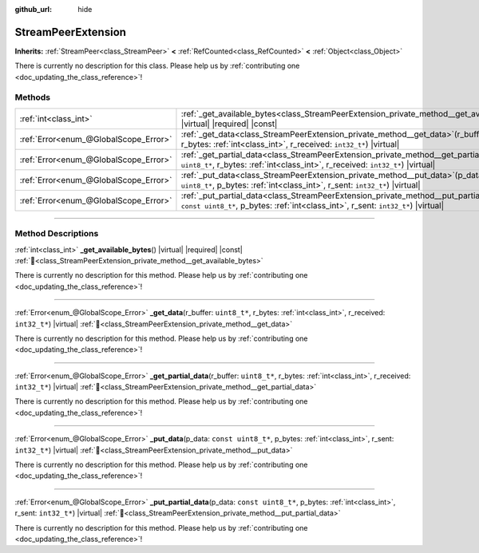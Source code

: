 :github_url: hide

.. DO NOT EDIT THIS FILE!!!
.. Generated automatically from Godot engine sources.
.. Generator: https://github.com/godotengine/godot/tree/master/doc/tools/make_rst.py.
.. XML source: https://github.com/godotengine/godot/tree/master/doc/classes/StreamPeerExtension.xml.

.. _class_StreamPeerExtension:

StreamPeerExtension
===================

**Inherits:** :ref:`StreamPeer<class_StreamPeer>` **<** :ref:`RefCounted<class_RefCounted>` **<** :ref:`Object<class_Object>`

.. container:: contribute

	There is currently no description for this class. Please help us by :ref:`contributing one <doc_updating_the_class_reference>`!

.. rst-class:: classref-reftable-group

Methods
-------

.. table::
   :widths: auto

   +---------------------------------------+-------------------------------------------------------------------------------------------------------------------------------------------------------------------------------------------+
   | :ref:`int<class_int>`                 | :ref:`_get_available_bytes<class_StreamPeerExtension_private_method__get_available_bytes>`\ (\ ) |virtual| |required| |const|                                                             |
   +---------------------------------------+-------------------------------------------------------------------------------------------------------------------------------------------------------------------------------------------+
   | :ref:`Error<enum_@GlobalScope_Error>` | :ref:`_get_data<class_StreamPeerExtension_private_method__get_data>`\ (\ r_buffer\: ``uint8_t*``, r_bytes\: :ref:`int<class_int>`, r_received\: ``int32_t*``\ ) |virtual|                 |
   +---------------------------------------+-------------------------------------------------------------------------------------------------------------------------------------------------------------------------------------------+
   | :ref:`Error<enum_@GlobalScope_Error>` | :ref:`_get_partial_data<class_StreamPeerExtension_private_method__get_partial_data>`\ (\ r_buffer\: ``uint8_t*``, r_bytes\: :ref:`int<class_int>`, r_received\: ``int32_t*``\ ) |virtual| |
   +---------------------------------------+-------------------------------------------------------------------------------------------------------------------------------------------------------------------------------------------+
   | :ref:`Error<enum_@GlobalScope_Error>` | :ref:`_put_data<class_StreamPeerExtension_private_method__put_data>`\ (\ p_data\: ``const uint8_t*``, p_bytes\: :ref:`int<class_int>`, r_sent\: ``int32_t*``\ ) |virtual|                 |
   +---------------------------------------+-------------------------------------------------------------------------------------------------------------------------------------------------------------------------------------------+
   | :ref:`Error<enum_@GlobalScope_Error>` | :ref:`_put_partial_data<class_StreamPeerExtension_private_method__put_partial_data>`\ (\ p_data\: ``const uint8_t*``, p_bytes\: :ref:`int<class_int>`, r_sent\: ``int32_t*``\ ) |virtual| |
   +---------------------------------------+-------------------------------------------------------------------------------------------------------------------------------------------------------------------------------------------+

.. rst-class:: classref-section-separator

----

.. rst-class:: classref-descriptions-group

Method Descriptions
-------------------

.. _class_StreamPeerExtension_private_method__get_available_bytes:

.. rst-class:: classref-method

:ref:`int<class_int>` **_get_available_bytes**\ (\ ) |virtual| |required| |const| :ref:`🔗<class_StreamPeerExtension_private_method__get_available_bytes>`

.. container:: contribute

	There is currently no description for this method. Please help us by :ref:`contributing one <doc_updating_the_class_reference>`!

.. rst-class:: classref-item-separator

----

.. _class_StreamPeerExtension_private_method__get_data:

.. rst-class:: classref-method

:ref:`Error<enum_@GlobalScope_Error>` **_get_data**\ (\ r_buffer\: ``uint8_t*``, r_bytes\: :ref:`int<class_int>`, r_received\: ``int32_t*``\ ) |virtual| :ref:`🔗<class_StreamPeerExtension_private_method__get_data>`

.. container:: contribute

	There is currently no description for this method. Please help us by :ref:`contributing one <doc_updating_the_class_reference>`!

.. rst-class:: classref-item-separator

----

.. _class_StreamPeerExtension_private_method__get_partial_data:

.. rst-class:: classref-method

:ref:`Error<enum_@GlobalScope_Error>` **_get_partial_data**\ (\ r_buffer\: ``uint8_t*``, r_bytes\: :ref:`int<class_int>`, r_received\: ``int32_t*``\ ) |virtual| :ref:`🔗<class_StreamPeerExtension_private_method__get_partial_data>`

.. container:: contribute

	There is currently no description for this method. Please help us by :ref:`contributing one <doc_updating_the_class_reference>`!

.. rst-class:: classref-item-separator

----

.. _class_StreamPeerExtension_private_method__put_data:

.. rst-class:: classref-method

:ref:`Error<enum_@GlobalScope_Error>` **_put_data**\ (\ p_data\: ``const uint8_t*``, p_bytes\: :ref:`int<class_int>`, r_sent\: ``int32_t*``\ ) |virtual| :ref:`🔗<class_StreamPeerExtension_private_method__put_data>`

.. container:: contribute

	There is currently no description for this method. Please help us by :ref:`contributing one <doc_updating_the_class_reference>`!

.. rst-class:: classref-item-separator

----

.. _class_StreamPeerExtension_private_method__put_partial_data:

.. rst-class:: classref-method

:ref:`Error<enum_@GlobalScope_Error>` **_put_partial_data**\ (\ p_data\: ``const uint8_t*``, p_bytes\: :ref:`int<class_int>`, r_sent\: ``int32_t*``\ ) |virtual| :ref:`🔗<class_StreamPeerExtension_private_method__put_partial_data>`

.. container:: contribute

	There is currently no description for this method. Please help us by :ref:`contributing one <doc_updating_the_class_reference>`!

.. |virtual| replace:: :abbr:`virtual (This method should typically be overridden by the user to have any effect.)`
.. |required| replace:: :abbr:`required (This method is required to be overridden when extending its base class.)`
.. |const| replace:: :abbr:`const (This method has no side effects. It doesn't modify any of the instance's member variables.)`
.. |vararg| replace:: :abbr:`vararg (This method accepts any number of arguments after the ones described here.)`
.. |constructor| replace:: :abbr:`constructor (This method is used to construct a type.)`
.. |static| replace:: :abbr:`static (This method doesn't need an instance to be called, so it can be called directly using the class name.)`
.. |operator| replace:: :abbr:`operator (This method describes a valid operator to use with this type as left-hand operand.)`
.. |bitfield| replace:: :abbr:`BitField (This value is an integer composed as a bitmask of the following flags.)`
.. |void| replace:: :abbr:`void (No return value.)`
